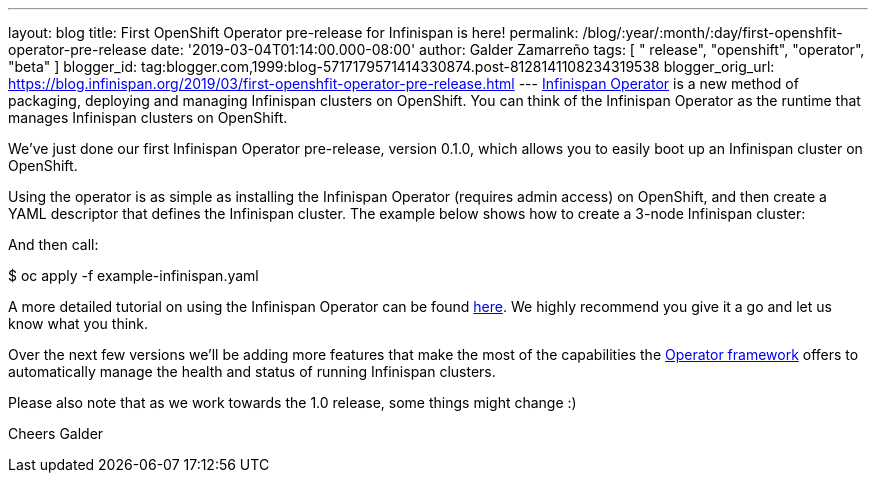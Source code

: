 ---
layout: blog
title: First OpenShift Operator pre-release for Infinispan is here!
permalink: /blog/:year/:month/:day/first-openshfit-operator-pre-release
date: '2019-03-04T01:14:00.000-08:00'
author: Galder Zamarreño
tags: [ " release", "openshift", "operator", "beta" ]
blogger_id: tag:blogger.com,1999:blog-5717179571414330874.post-8128141108234319538
blogger_orig_url: https://blog.infinispan.org/2019/03/first-openshfit-operator-pre-release.html
---
https://hub.docker.com/r/jboss/infinispan-operator[Infinispan Operator]
is a new method of packaging, deploying and managing Infinispan clusters
on OpenShift. You can think of the Infinispan Operator as the runtime
that manages Infinispan clusters on OpenShift.

We've just done our first Infinispan Operator pre-release, version
0.1.0, which allows you to easily boot up an Infinispan cluster on
OpenShift.

Using the operator is as simple as installing the Infinispan Operator
(requires admin access) on OpenShift, and then create a YAML descriptor
that defines the Infinispan cluster. The example below shows how to
create a 3-node Infinispan cluster:


And then call:

$ oc apply -f example-infinispan.yaml

A more detailed tutorial on using the Infinispan Operator can be found
https://github.com/infinispan/infinispan-simple-tutorials/tree/master/operator[here].
We highly recommend you give it a go and let us know what you think.

Over the next few versions we'll be adding more features that make the
most of the capabilities the
https://coreos.com/blog/introducing-operator-framework[Operator
framework] offers to automatically manage the health and status of
running Infinispan clusters.

Please also note that as we work towards the 1.0 release, some things
might change :)

Cheers
Galder
